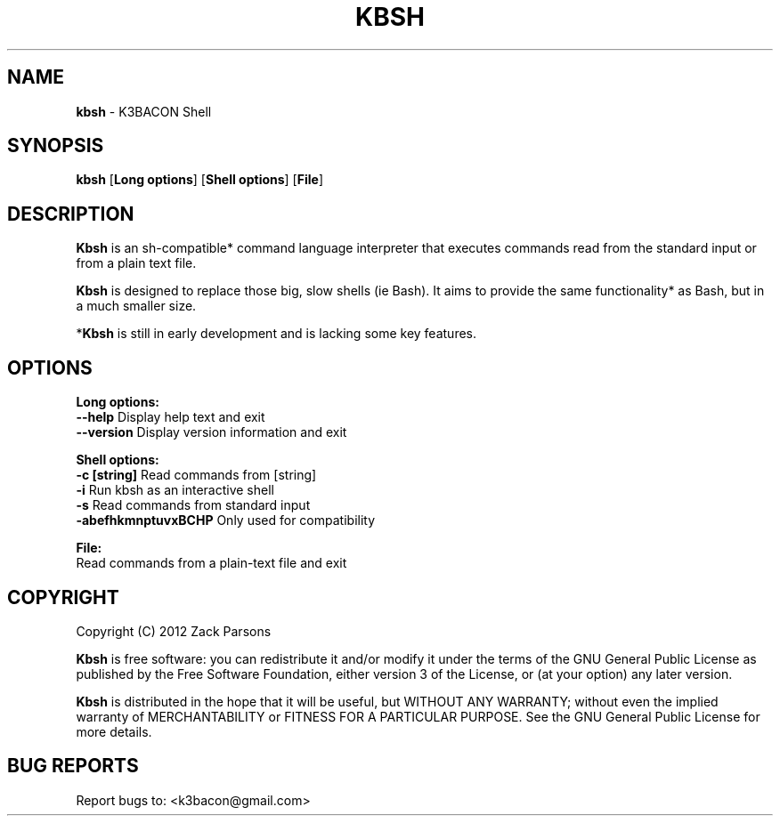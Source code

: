 .\"
.\" Kbsh man page.
.\" Copyright (C) 2011, 2012 Zack Parsons <k3bacon@gmail.com>
.\"
.\" This file is part of kbsh.
.\"
.\" Kbsh is free software: you can redistribute it and/or modify
.\" it under the terms of the GNU General Public License as published by
.\" the Free Software Foundation, either version 3 of the License, or
.\" (at your option) any later version.
.\"
.\" Kbsh is distributed in the hope that it will be useful,
.\" but WITHOUT ANY WARRANTY; without even the implied warranty of
.\" MERCHANTABILITY or FITNESS FOR A PARTICULAR PURPOSE.  See the
.\" GNU General Public License for more details.
.\"
.\" You should have received a copy of the GNU General Public License
.\" along with kbsh.  If not, see <http://www.gnu.org/licenses/>.
.\"
.TH "KBSH" "1" "MARCH 2012" "K3BACON SHELL v0.1"

.SH NAME

\fBkbsh\fR - K3BACON Shell

.SH SYNOPSIS

\fBkbsh\fR [\fBLong options\fR] [\fBShell options\fR] [\fBFile\fR]

.SH DESCRIPTION

\fBKbsh\fR is an sh-compatible* command language interpreter that executes
commands read from the standard input or from a plain text file.

\fBKbsh\fR is designed to replace those big, slow shells (ie Bash). It aims to
provide the same functionality* as Bash, but in a much smaller size.

*\fBKbsh\fR is still in early development and is lacking some key features.

.SH OPTIONS

\fBLong options:\fR
  \fB\-\-help\fR                  Display help text and exit
  \fB\-\-version\fR               Display version information and exit

\fBShell options:\fR
  \fB\-c [string]\fR             Read commands from [string]
  \fB\-i\fR                      Run kbsh as an interactive shell
  \fB\-s\fR                      Read commands from standard input
  \fB\-abefhkmnptuvxBCHP\fR      Only used for compatibility

\fBFile:\fR
  Read commands from a plain-text file and exit

.SH COPYRIGHT

Copyright (C) 2012 Zack Parsons
.br

\fBKbsh\fP is free software: you can redistribute it and/or modify
it under the terms of the GNU General Public License as published by
the Free Software Foundation, either version 3 of the License, or
(at your option) any later version.
.br

\fBKbsh\fP is distributed in the hope that it will be useful,
but WITHOUT ANY WARRANTY; without even the implied warranty of
MERCHANTABILITY or FITNESS FOR A PARTICULAR PURPOSE.  See the
GNU General Public License for more details.

.SH "BUG REPORTS"
Report bugs to: <k3bacon@gmail.com>
